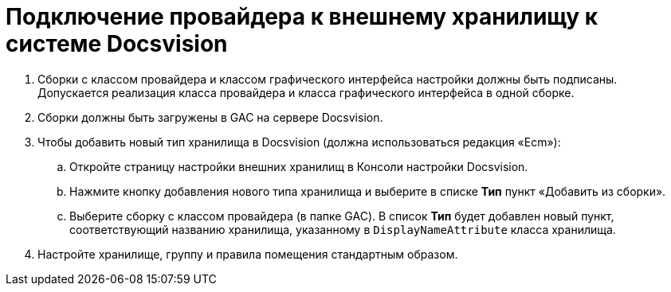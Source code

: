 = Подключение провайдера к внешнему хранилищу к системе Docsvision

. Сборки с классом провайдера и классом графического интерфейса настройки должны быть подписаны. Допускается реализация класса провайдера и класса графического интерфейса в одной сборке.
. Сборки должны быть загружены в GAC на сервере Docsvision.
. Чтобы добавить новый тип хранилища в Docsvision (должна использоваться редакция «Ecm»):
[loweralpha]
.. Откройте страницу настройки внешних хранилищ в Консоли настройки Docsvision.
.. Нажмите кнопку добавления нового типа хранилища и выберите в списке [.ph .uicontrol]*Тип* пункт «Добавить из сборки».
.. Выберите сборку с классом провайдера (в папке GAC). В список [.ph .uicontrol]*Тип* будет добавлен новый пункт, соответствующий названию хранилища, указанному в `DisplayNameAttribute` класса хранилища.
. Настройте хранилище, группу и правила помещения стандартным образом.


